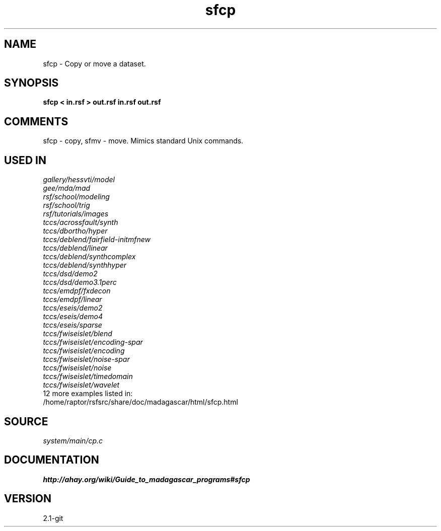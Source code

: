 .TH sfcp 1  "APRIL 2019" Madagascar "Madagascar Manuals"
.SH NAME
sfcp \- Copy or move a dataset.
.SH SYNOPSIS
.B sfcp < in.rsf > out.rsf in.rsf out.rsf
.SH COMMENTS
sfcp - copy, sfmv - move.
Mimics standard Unix commands.

.SH USED IN
.TP
.I gallery/hessvti/model
.TP
.I gee/mda/mad
.TP
.I rsf/school/modeling
.TP
.I rsf/school/trig
.TP
.I rsf/tutorials/images
.TP
.I tccs/acrossfault/synth
.TP
.I tccs/dbortho/hyper
.TP
.I tccs/deblend/fairfield-initmfnew
.TP
.I tccs/deblend/linear
.TP
.I tccs/deblend/synthcomplex
.TP
.I tccs/deblend/synthhyper
.TP
.I tccs/dsd/demo2
.TP
.I tccs/dsd/demo3.1perc
.TP
.I tccs/emdpf/fxdecon
.TP
.I tccs/emdpf/linear
.TP
.I tccs/eseis/demo2
.TP
.I tccs/eseis/demo4
.TP
.I tccs/eseis/sparse
.TP
.I tccs/fwiseislet/blend
.TP
.I tccs/fwiseislet/encoding-spar
.TP
.I tccs/fwiseislet/encoding
.TP
.I tccs/fwiseislet/noise-spar
.TP
.I tccs/fwiseislet/noise
.TP
.I tccs/fwiseislet/timedomain
.TP
.I tccs/fwiseislet/wavelet
.TP
12 more examples listed in:
.TP
/home/raptor/rsfsrc/share/doc/madagascar/html/sfcp.html
.SH SOURCE
.I system/main/cp.c
.SH DOCUMENTATION
.BR http://ahay.org/wiki/Guide_to_madagascar_programs#sfcp
.SH VERSION
2.1-git
